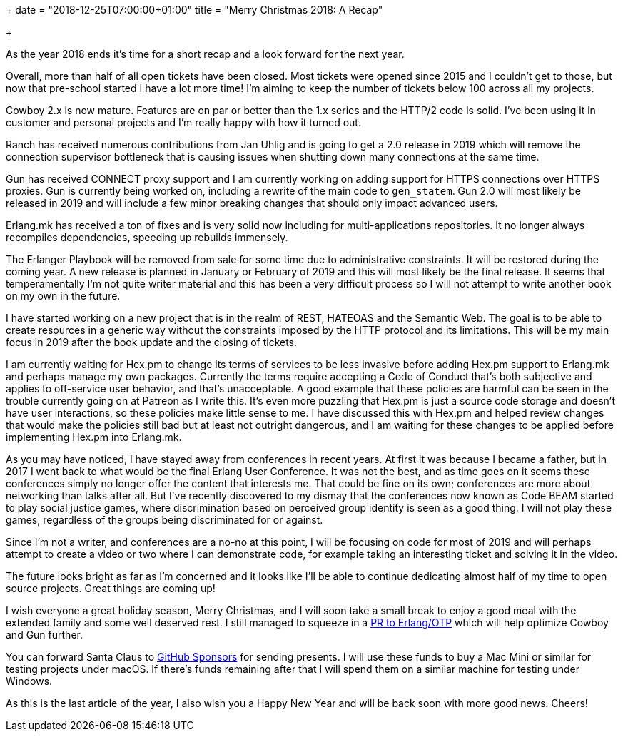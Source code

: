 +++
date = "2018-12-25T07:00:00+01:00"
title = "Merry Christmas 2018: A Recap"

+++

As the year 2018 ends it's time for a short recap and
a look forward for the next year.

Overall, more than half of all open tickets have been
closed. Most tickets were opened since 2015 and I
couldn't get to those, but now that pre-school started
I have a lot more time! I'm aiming to keep the number
of tickets below 100 across all my projects.

Cowboy 2.x is now mature. Features are on par or better
than the 1.x series and the HTTP/2 code is solid. I've
been using it in customer and personal projects and I'm
really happy with how it turned out.

Ranch has received numerous contributions from Jan Uhlig
and is going to get a 2.0 release in 2019 which will
remove the connection supervisor bottleneck that is
causing issues when shutting down many connections at
the same time.

Gun has received CONNECT proxy support and I am currently
working on adding support for HTTPS connections over
HTTPS proxies. Gun is currently being worked on, including
a rewrite of the main code to `gen_statem`. Gun 2.0 will
most likely be released in 2019 and will include a few
minor breaking changes that should only impact advanced
users.

Erlang.mk has received a ton of fixes and is very solid
now including for multi-applications repositories. It
no longer always recompiles dependencies, speeding up
rebuilds immensely.

The Erlanger Playbook will be removed from sale for some
time due to administrative constraints. It will be restored
during the coming year. A new release is planned in January
or February of 2019 and this will most likely be the final
release. It seems that temperamentally I'm not quite writer
material and this has been a very difficult process so I
will not attempt to write another book on my own in the
future.

I have started working on a new project that is in the realm
of REST, HATEOAS and the Semantic Web. The goal is to be
able to create resources in a generic way without the
constraints imposed by the HTTP protocol and its limitations.
This will be my main focus in 2019 after the book update and
the closing of tickets.

I am currently waiting for Hex.pm to change its terms of
services to be less invasive before adding Hex.pm support
to Erlang.mk and perhaps manage my own packages. Currently
the terms require accepting a Code of Conduct that's both
subjective and applies to off-service user behavior, and
that's unacceptable. A good example that these policies
are harmful can be seen in the trouble currently going on
at Patreon as I write this. It's even more puzzling that
Hex.pm is just a source code storage and doesn't have user
interactions, so these policies make little sense to me.
I have discussed this with Hex.pm and helped review changes
that would make the policies still bad but at least not
outright dangerous, and I am waiting for these changes to
be applied before implementing Hex.pm into Erlang.mk.

As you may have noticed, I have stayed away from conferences
in recent years. At first it was because I became a father,
but in 2017 I went back to what would be the final Erlang
User Conference. It was not the best, and as time goes on
it seems these conferences simply no longer offer the content
that interests me. That could be fine on its own; conferences
are more about networking than talks after all. But I've
recently discovered to my dismay that the conferences now
known as Code BEAM started to play social justice games,
where discrimination based on perceived group identity
is seen as a good thing. I will not play these games,
regardless of the groups being discriminated for or against.

Since I'm not a writer, and conferences are a no-no at
this point, I will be focusing on code for most of 2019
and will perhaps attempt to create a video or two where
I can demonstrate code, for example taking an interesting
ticket and solving it in the video.

The future looks bright as far as I'm concerned and it
looks like I'll be able to continue dedicating almost half
of my time to open source projects. Great things are
coming up!

I wish everyone a great holiday season, Merry Christmas,
and I will soon take a small break to enjoy a good meal
with the extended family and some well deserved rest.
I still managed to squeeze in a https://github.com/erlang/otp/pull/2072[PR to Erlang/OTP]
which will help optimize Cowboy and Gun further.

You can forward Santa Claus to
https://github.com/sponsors/essen[GitHub Sponsors]
for sending presents. I will use these funds to buy a Mac
Mini or similar for testing projects under macOS. If there's
funds remaining after that I will spend them on a similar
machine for testing under Windows.

As this is the last article of the year, I also wish you
a Happy New Year and will be back soon with more good
news. Cheers!
